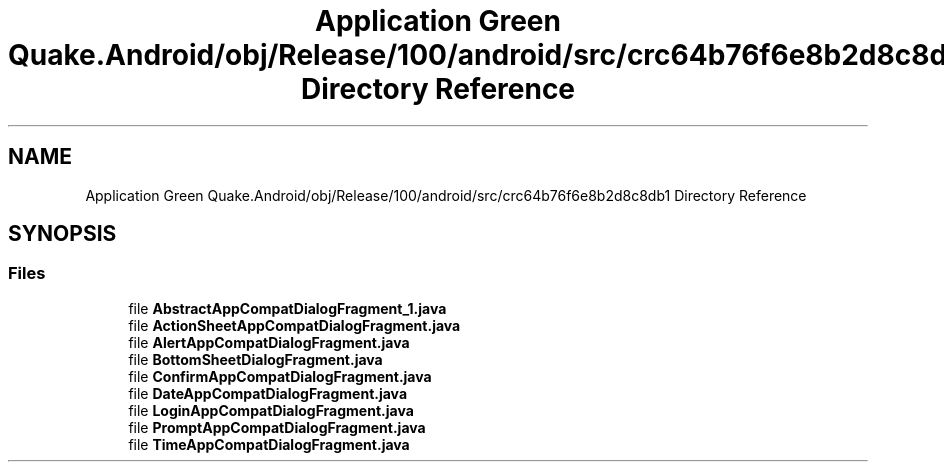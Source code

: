 .TH "Application Green Quake.Android/obj/Release/100/android/src/crc64b76f6e8b2d8c8db1 Directory Reference" 3 "Thu Apr 29 2021" "Version 1.0" "Green Quake" \" -*- nroff -*-
.ad l
.nh
.SH NAME
Application Green Quake.Android/obj/Release/100/android/src/crc64b76f6e8b2d8c8db1 Directory Reference
.SH SYNOPSIS
.br
.PP
.SS "Files"

.in +1c
.ti -1c
.RI "file \fBAbstractAppCompatDialogFragment_1\&.java\fP"
.br
.ti -1c
.RI "file \fBActionSheetAppCompatDialogFragment\&.java\fP"
.br
.ti -1c
.RI "file \fBAlertAppCompatDialogFragment\&.java\fP"
.br
.ti -1c
.RI "file \fBBottomSheetDialogFragment\&.java\fP"
.br
.ti -1c
.RI "file \fBConfirmAppCompatDialogFragment\&.java\fP"
.br
.ti -1c
.RI "file \fBDateAppCompatDialogFragment\&.java\fP"
.br
.ti -1c
.RI "file \fBLoginAppCompatDialogFragment\&.java\fP"
.br
.ti -1c
.RI "file \fBPromptAppCompatDialogFragment\&.java\fP"
.br
.ti -1c
.RI "file \fBTimeAppCompatDialogFragment\&.java\fP"
.br
.in -1c
